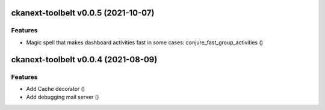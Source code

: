 ckanext-toolbelt v0.0.5 (2021-10-07)
====================================

Features
--------

- Magic spell that makes dashboard activities fast in some cases: conjure_fast_group_activities ()


ckanext-toolbelt v0.0.4 (2021-08-09)
====================================

Features
--------

- Add Cache decorator ()
- Add debugging mail server ()
